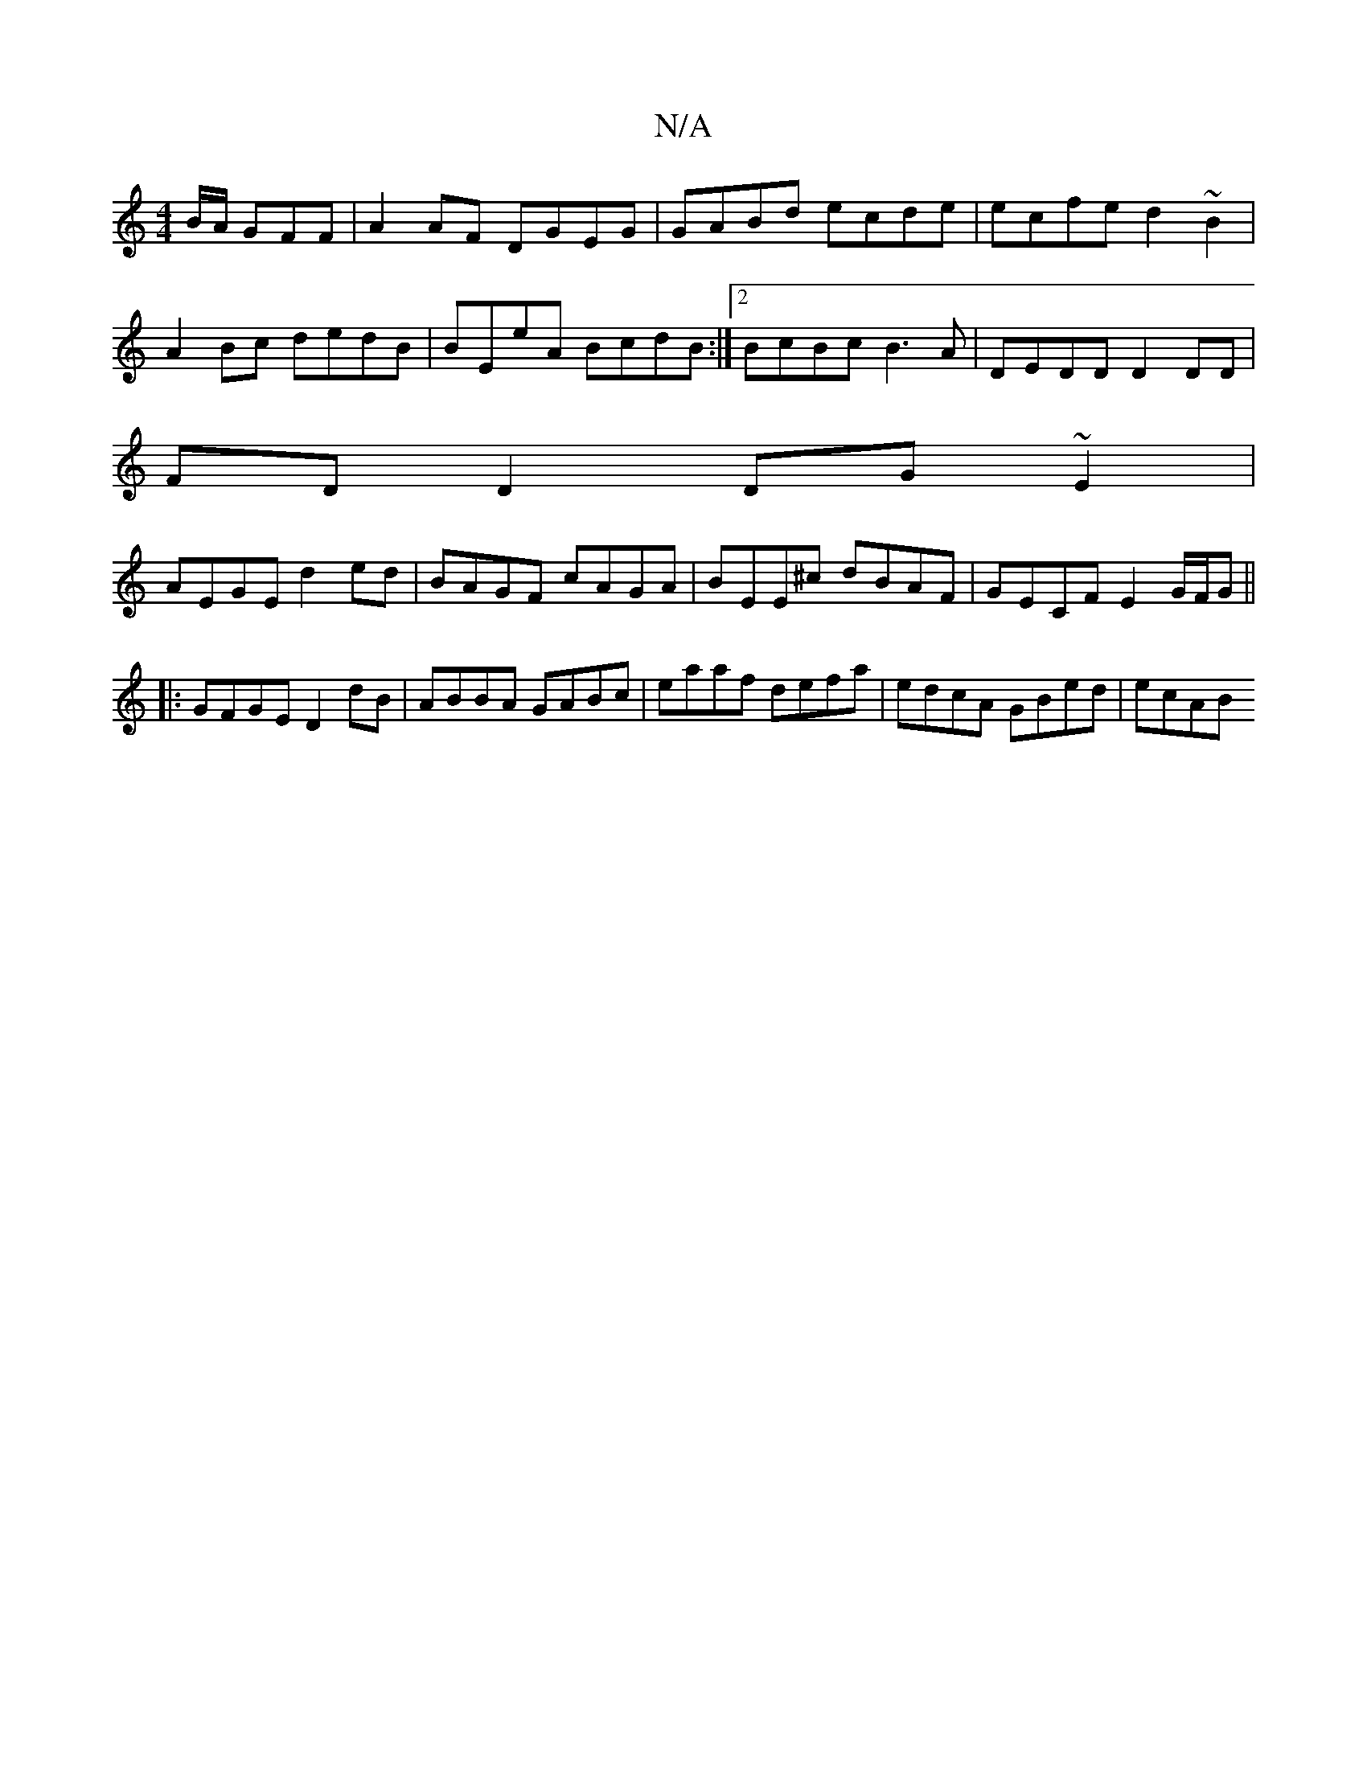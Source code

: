 X:1
T:N/A
M:4/4
R:N/A
K:Cmajor
B/A/ GFF | A2 AF DGEG|GABd ecde|ecfe d2~B2|
A2Bc dedB|BEeA BcdB:|2 BcBc B3A|DEDD D2 DD|
FDD2 DG~E2|
AEGE d2 ed | BAGF cAGA | BEE^c dBAF|GECF E2G/F/G ||
|:GFGE D2 dB|ABBA GABc|eaaf defa|edcA GBed| ecAB
